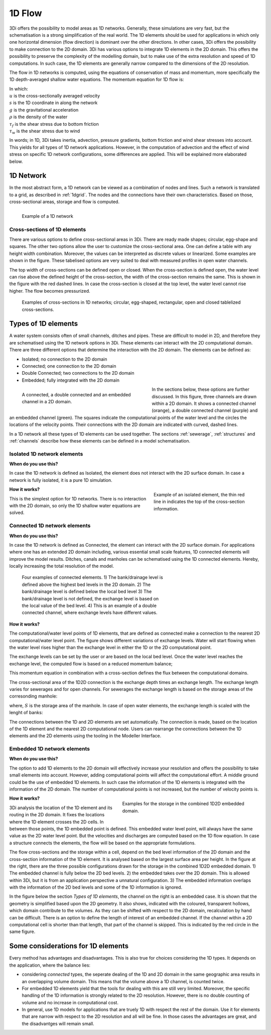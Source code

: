 .. _1Dtypes:

1D Flow
+++++++

3Di offers the possibility to model areas as 1D networks. Generally, these simulations are very fast, but the schematisation is a strong simplification of the real world. The 1D elements should be used for applications in which only one horizontal dimension (flow direction) is dominant over the other directions. In other cases, 3Di offers the possibility to make connection to the 2D domain. 3Di has various options to integrate 1D elements in the 2D domain. This offers the possibility to preserve the complexity of the modelling domain, but to make use of the extra resolution and speed of 1D computations. In such case, the 1D elements are generally narrow compared to the dimensions of the 2D resolution. 

The flow in 1D networks is computed, using the equations of conservation of mass and momentum, more specifically the 1D depth-averaged shallow water equations. The momentum equation for 1D flow is:

.. math::
   :label: 1D momentum equation

   \frac{\partial u}{\partial t}+u \frac{\partial u}{\partial s}=-g\frac{\partial \zeta}{\partial x}-\frac{\tau_f}{\rho}-\frac{\tau_w}{\rho}

| In which: 
| :math:`u` is the cross-sectionally averaged velocity
| :math:`s` is the 1D coordinate in along the network
| :math:`g` is the gravitational acceleration
| :math:`\rho` is the density of the water
| :math:`\tau_f` is the shear stress due to bottom friction
| :math:`\tau_w` is the shear stress due to wind

In words; in 1D, 3Di takes inertia, advection, pressure gradients, bottom friction and wind shear stresses into account. This yields for all types of 1D network applications. However, in the computation of advection and the effect of wind stress on specific 1D network configurations, some differences are applied. This will be explained more elaborated below.  

1D Network
------------

In the most abstract form, a 1D network can be viewed as a combination of nodes and lines. Such a network is translated to a grid, as described in :ref:`1dgrid`. The nodes and the connections have their own characteristics. Based on those, cross-sectional areas, storage and flow is computed. 

.. figure:: image/1dnetworkabstract.png
   :figwidth: 400 px
   :alt: abstract_1D_networks
   :align: left
   
   Example of a 1D network

Cross-sections of 1D elements
^^^^^^^^^^^^^^^^^^^^^^^^^^^^^

There are various options to define cross-sectional areas in 3Di. There are ready made shapes; circular, egg-shape and squares. The other two options allow the user to customize the cross-sectional area. One can define a table with any height width combination. Moreover, the values can be interpreted as discrete values or linearized. Some examples are shown in the figure. These tabelised options are very suited to deal with measured profiles in open water channels.

The top width of cross-sections can be defined open or closed. When the cross-section is defined open, the water level can rise above the defined height of the cross-section, the width of the cross-section remains the same. This is shown in the figure with the red dashed lines. In case the cross-section is closed at the top level, the water level cannot rise higher. The flow becomes pressurized.

.. figure:: image/b_1dcrosssections.png
   :alt: crosssec_1D_networks
   
   Examples of cross-sections in 1D networks; circular, egg-shaped, rectangular, open and closed tablelized cross-sections.


Types of 1D elements
--------------------

A water system consists often of small channels, ditches and pipes. These are difficult to model in 2D, and therefore they are schematised using the 1D network options in 3Di. These elements can interact with the 2D computational domain. There are three different options that determine the interaction with the 2D domain. The elements can be defined as:

- Isolated; no connection to the 2D domain

- Connected; one connection to the 2D domain

- Double Connected; two connections to the 2D domain

- Embedded; fully integrated with the 2D domain

.. figure:: image/b_1dchanneltypes.png
   :figwidth: 400 px
   :alt: channel_types
   :align: left
   
   A connected, a double connected and an embedded channel in a 2D domain.

In the sections below, these options are further discussed. In this figure, three channels are drawn within a 2D domain. It shows a connected channel (orange), a double connected channel (purple) and an embedded channel (green). The squares indicate the computational points of the water level and the circles the locations of the velocity points. Their connections with the 2D domain are indicated with curved, dashed lines.


In a 1D network all these types of 1D elements can be used together. The sections :ref:`sewerage`, :ref:`structures` and :ref:`channels` describe how these elements can be defined in a model schematisation.

Isolated 1D network elements
^^^^^^^^^^^^^^^^^^^^^^^^^^^^

**When do you use this?**

In case the 1D network is defined as Isolated, the element does not interact with the 2D surface domain. In case a network is fully isolated, it is a pure 1D simulation.

.. figure:: image/b_isolatedelement.png
   :figwidth: 300 px
   :alt: isolated_1D_networks
   :align: right
   
   Example of an isolated element, the thin red line in indicates the top of the cross-section information.
   
**How it works?**

This is the simplest option for 1D networks. There is no interaction with the 2D domain, so only the 1D shallow water equations are solved. 

Connected 1D network elements
^^^^^^^^^^^^^^^^^^^^^^^^^^^^^

**When do you use this?**

In case the 1D network is defined as Connected, the element can interact with the 2D surface domain. For applications where one has an extended 2D domain including, various essential small scale features, 1D connected elements will improve the model results. Ditches, canals and manholes can be schematised using the 1D connected elements. Hereby, locally increasing the total resolution of the model.  

.. figure:: image/b_connectedelement.png
   :figwidth: 450 px
   :alt: connected_1D_networks
   
   Four examples of connected elements. 1) The bank/drainage level is defined above the highest bed levels in the 2D domain. 2) The bank/drainage level is defined below the local bed level 3) The bank/drainage level is not defined, the exchange level is based on the local value of the bed level. 4) This is an example of a double connected channel, where exchange levels have different values.

**How it works?**

The computational/water level points of 1D elements, that are defined as connected make a connection to the nearest 2D computational/water level point. The figure shows different variations of exchange levels. Water will start flowing when the water level rises higher than the exchange level in either the 1D or the 2D computational point.

The exchange levels can be set by the user or are based on the local bed level. Once the water level reaches the exchange level, the computed flow is based on a reduced momentum balance;

.. math::
   :label: reduced 1D momentum equation

   0 = -g\frac{\partial \zeta}{\partial s} \big\rvert_{1D2D}-\frac{\tau_f}{\rho}

This momentum equation in combination with a cross-section defines the flux between the computational domains. 

.. math::
   :label: Q 1D2D

   Q_{1D2D} = u_{1D2D} A_{1D2D}

The cross-sectional area of the 1D2D connection is the exchange depth times an exchange length. The exchange length varies for sewerages and for open channels. For sewerages the exchange length is based on the storage areas of the corresonding manhole:

.. math::
   :label: storagearea

   A_{1D2D} = H_{1D2D} L_{1D2D} = H_{1D2D} \sqrt{S_{man}} 

where, :math:`S` is the storage area of the manhole. In case of open water elements, the exchange length is scaled with the lenght of banks:

.. math::
   :label: storagearea

   A_{1D2D} = H_{1D2D} L_{1D2D} = H_{1D2D} 2 L_{bank}

The connections between the 1D and 2D elements are set automatically. The connection is made, based on the location of the 1D element and the nearest 2D computational node. Users can rearrange the connections between the 1D elements and the 2D elements using the tooling in the Modeller Interface.

Embedded 1D network elements
^^^^^^^^^^^^^^^^^^^^^^^^^^^^

**When do you use this?**

The option to add 1D elements to the 2D domain will effectively increase your resolution and offers the possibility to take small elements into account. However, adding computational points will affect the computational effort. A middle ground could be the use of embedded 1D elements. In such case the information of the 1D elements is integrated with the information of the 2D domain. The number of computational points is not increased, but the number of velocity points is. 

.. figure:: image/b_embeddedelement.png
   :figwidth: 400 px
   :alt: embedded_1D_networks
   :align: right
   
   Examples for the storage in the combined 1D2D embedded domain.

**How it works?**

3Di analysis the location of the 1D element and its routing in the 2D domain. It fixes the locations where the 1D element crosses the 2D cells. In between those points, the 1D embedded point is defined. This embedded water level point, will always have the same value as the 2D water level point. But the velocities and discharges are computed based on the 1D flow equation. In case a structure connects the elements, the flow will be based on the appropriate formulations. 

The flow cross-sections and the storage within a cell, depend on the bed level information of the 2D domain and the cross-section information of the 1D element. It is analysed based on the largest surface area per height. In the figure at the right, there are the three possible configurations drawn for the storage in the combined 1D2D embedded domain. 1) The embedded channel is fully below the 2D bed levels. 2) the embedded takes over the 2D domain. This is allowed within 3Di, but it is from an application perspective a unnatural configuration. 3) The embedded information overlaps with the information of the 2D bed levels and some of the 1D information is ignored. 

In the figure below the section *Types of 1D elements*, the channel on the right is an embedded case. It is shown that the geometry is simplified based upon the 2D geometry. It also shows, indicated with the coloured, transparent hollows, which domain contribute to the volumes. As they can be shifted with respect to the 2D domain, recalculation by hand can be difficult. There is an option to define the length of interest of an embedded channel. If the channel within a 2D computational cell is shorter than that length, that part of the channel is skipped. This is indicated by the red circle in the same figure.

Some considerations for 1D elements
-----------------------------------

Every method has advantages and disadvantages. This is also true for choices considering the 1D types. It depends on the application, where the balance lies:

- considering *connected* types, the seperate dealing of the 1D and 2D domain in the same geographic area results in an overlapping volume domain. This means that the volume above a 1D channel, is counted twice.

- For embedded 1D elements yield that the tools for dealing with this are still very limited. Moreover, the specific handling of the 1D information is strongly related to the 2D resolution. However, there is no double counting of volume and no increase in computational cost. 

- In general, use 1D models for applications that are truely 1D with respect the rest of the domain. Use it for elements that are narrow with respect to the 2D resolution and all will be fine. In those cases the advantages are great, and the disadvantges will remain small. 